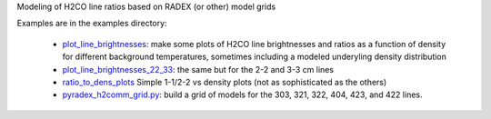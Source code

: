 Modeling of H2CO line ratios based on RADEX (or other) model grids

Examples are in the examples directory:

 * `plot_line_brightnesses <examples/plot_line_brightnesses.py>`_: 
   make some plots of H2CO line brightnesses and ratios as a function of
   density for different background temperatures, sometimes including a modeled
   underyling density distribution

 * `plot_line_brightnesses_22_33 <examples/plot_line_brightnesses_22_33.py>`_:
   the same but for the 2-2 and 3-3 cm lines

 * `ratio_to_dens_plots <examples/ratio_to_dens_plots.py>`_
   Simple 1-1/2-2 vs density plots (not as sophisticated as the others)

 * `pyradex_h2comm_grid.py <examples/pyradex_h2comm_grid.py>`_: build a grid of
   models for the 303, 321, 322, 404, 423, and 422 lines.
